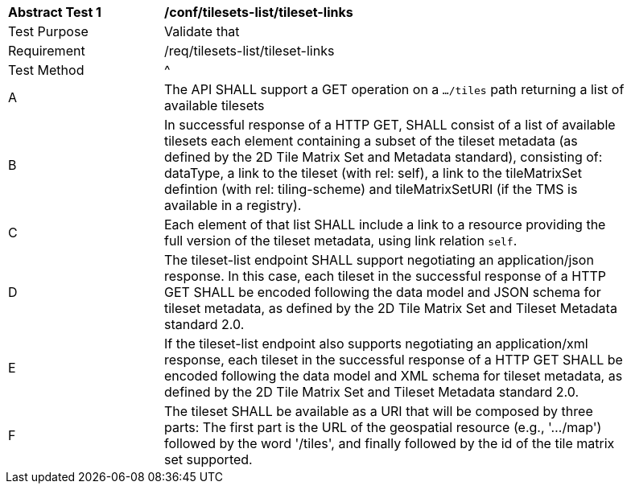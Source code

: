 [[ats_tilesets-tileset-links]]
[width="90%",cols="2,6a"]
|===
^|*Abstract Test {counter:ats-id}* |*/conf/tilesets-list/tileset-links*
^|Test Purpose |Validate that
^|Requirement |/req/tilesets-list/tileset-links
^|Test Method |^|A |The API SHALL support a GET operation on a `.../tiles` path returning a list of available tilesets
^|B |In successful response of a HTTP GET, SHALL consist of a list of available tilesets each element containing a subset of the tileset metadata (as defined by the 2D Tile Matrix Set and Metadata standard), consisting of: dataType, a link to the tileset (with rel: self), a link to the tileMatrixSet defintion (with rel: tiling-scheme) and tileMatrixSetURI (if the TMS is available in a registry).
^|C |Each element of that list SHALL include a link to a resource providing the full version of the tileset metadata, using link relation `self`.
^|D |The tileset-list endpoint SHALL support negotiating an application/json response. In this case, each tileset in the successful response of a HTTP GET SHALL be encoded following the data model and JSON schema for tileset metadata, as defined by the 2D Tile Matrix Set and Tileset Metadata standard 2.0.
^|E |If the tileset-list endpoint also supports negotiating an application/xml response, each tileset in the successful response of a HTTP GET SHALL be encoded following the data model and XML schema for tileset metadata, as defined by the 2D Tile Matrix Set and Tileset Metadata standard 2.0.
^|F |The tileset SHALL be available as a URI that will be composed by three parts: The first part is the URL of the geospatial resource (e.g., '.../map') followed by the word '/tiles', and finally followed by the id of the tile matrix set supported.
|===
